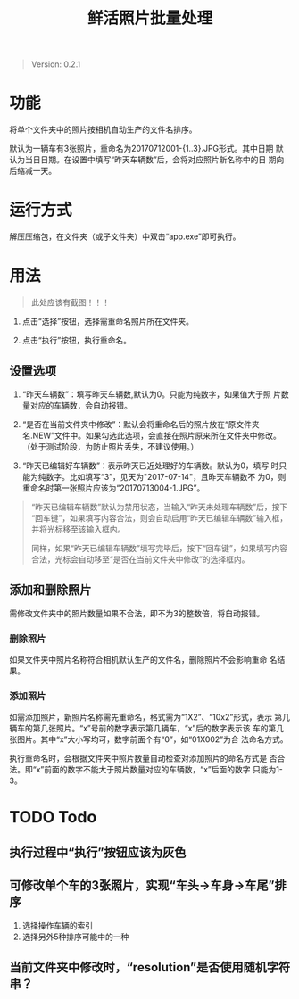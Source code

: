 # Author: Claudio <3261958605@qq.com>
# Created: 2017-07-04 17:33:08
# Commentary:
#+TITLE: 鲜活照片批量处理

#+BEGIN_QUOTE
Version: 0.2.1
#+END_QUOTE

* 功能

  将单个文件夹中的照片按相机自动生产的文件名排序。

  默认为一辆车有3张照片，重命名为20170712001-{1..3}.JPG形式。其中日期
  默认为当日日期。在设置中填写“昨天车辆数”后，会将对应照片新名称中的日
  期向后缩减一天。

* 运行方式

  解压压缩包，在文件夹（或子文件夹）中双击“app.exe”即可执行。

* 用法

  #+BEGIN_QUOTE
  此处应该有截图！！！
  #+END_QUOTE

  1. 点击“选择”按钮，选择需重命名照片所在文件夹。

  2. 点击“执行”按钮，执行重命名。

** 设置选项

   1. “昨天车辆数”：填写昨天车辆数,默认为0。只能为纯数字，如果值大于照
      片数量对应的车辆数，会自动报错。

   2. “是否在当前文件夹中修改”：默认会将重命名后的照片放在“原文件夹
      名.NEW”文件中。如果勾选此选项，会直接在照片原来所在文件夹中修改。
      （处于测试阶段，为防止照片丢失，不建议使用。）

   3. “昨天已编辑好车辆数”：表示昨天已近处理好的车辆数。默认为0，填写
      时只能为纯数字。比如填写“3”，见天为"2017-07-14"，且昨天车辆数不
      为0，则重命名时第一张照片应该为“20170713004-1.JPG”。

   #+BEGIN_QUOTE
   “昨天已编辑车辆数”默认为禁用状态，当输入“昨天未处理车辆数”后，按下
   “回车键”，如果填写内容合法，则会自动启用“昨天已编辑车辆数”输入框，
   并将光标移至该输入框内。

   同样，如果“昨天已编辑车辆数”填写完毕后，按下“回车键”，如果填写内容
   合法，光标会自动移至“是否在当前文件夹中修改”的选择框内。
   #+END_QUOTE

** 添加和删除照片

   需修改文件夹中的照片数量如果不合法，即不为3的整数倍，将自动报错。

*** 删除照片

    如果文件夹中照片名称符合相机默认生产的文件名，删除照片不会影响重命
    名结果。

*** 添加照片

    如需添加照片，新照片名称需先重命名，格式需为“1X2”、“10x2”形式，表示
    第几辆车的第几张照片。“x”号前的数字表示第几辆车，“x”后的数字表示该
    车的第几张图片。其中“x”大小写均可，数字前面个有“0”，如“01X002”为合
    法命名方式。

    执行重命名时，会根据文件夹中照片数量自动检查对添加照片的命名方式是
    否合法。即“x”前面的数字不能大于照片数量对应的车辆数，“x”后面的数字
    只能为1-3。

* TODO Todo

** 执行过程中“执行”按钮应该为灰色

** 可修改单个车的3张照片，实现“车头->车身->车尾”排序

   1. 选择操作车辆的索引
   2. 选择另外5种排序可能中的一种

** 当前文件夹中修改时，“resolution”是否使用随机字符串？

